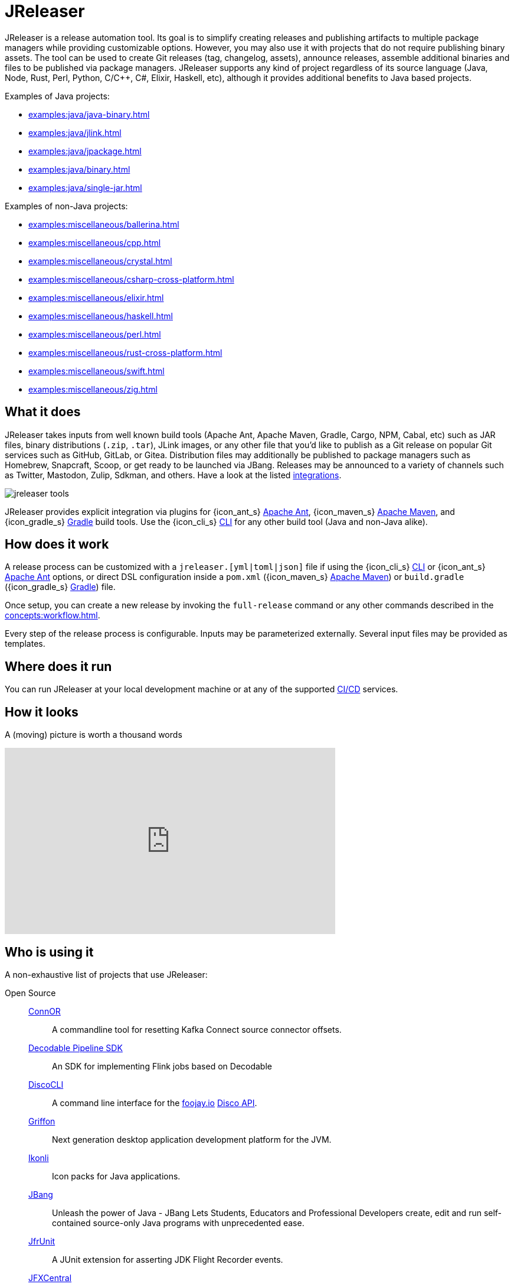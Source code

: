 = JReleaser

JReleaser is a release automation tool. Its goal is to simplify creating releases and publishing artifacts
to multiple package managers while providing customizable options. However, you may also use it with projects that do
not require publishing binary assets. The tool can be used to create Git releases (tag, changelog, assets), announce releases,
assemble additional binaries and files to be published via package managers. JReleaser supports any kind of project regardless
of its source language (Java, Node, Rust, Perl, Python, C/C++, C#, Elixir, Haskell, etc), although it provides additional
benefits to Java based projects.

Examples of Java projects:

 * xref:examples:java/java-binary.adoc[]
 * xref:examples:java/jlink.adoc[]
 * xref:examples:java/jpackage.adoc[]
 * xref:examples:java/binary.adoc[]
 * xref:examples:java/single-jar.adoc[]

Examples of non-Java projects:

 * xref:examples:miscellaneous/ballerina.adoc[]
 * xref:examples:miscellaneous/cpp.adoc[]
 * xref:examples:miscellaneous/crystal.adoc[]
 * xref:examples:miscellaneous/csharp-cross-platform.adoc[]
 * xref:examples:miscellaneous/elixir.adoc[]
 * xref:examples:miscellaneous/haskell.adoc[]
 * xref:examples:miscellaneous/perl.adoc[]
 * xref:examples:miscellaneous/rust-cross-platform.adoc[]
 * xref:examples:miscellaneous/swift.adoc[]
 * xref:examples:miscellaneous/zig.adoc[]

== What it does

JReleaser takes inputs from well known build tools (Apache Ant, Apache Maven, Gradle, Cargo, NPM, Cabal, etc) such as JAR
files, binary distributions (`.zip`, `.tar`), JLink images, or any other file that you'd like to publish as a Git release
on popular Git services such as GitHub, GitLab, or Gitea. Distribution files may additionally be published to package
managers such as Homebrew, Snapcraft, Scoop, or get ready to be launched via JBang. Releases may be announced to a variety
of channels such as Twitter, Mastodon, Zulip, Sdkman, and others. Have a look at the listed xref:integrations.adoc[integrations].

image::jreleaser-tools.png[]

JReleaser provides explicit integration via plugins for {icon_ant_s} xref:tools:jreleaser-ant.adoc[Apache Ant],
{icon_maven_s} xref:tools:jreleaser-maven.adoc[Apache Maven], and {icon_gradle_s} xref:tools:jreleaser-gradle.adoc[Gradle] build tools.
Use the {icon_cli_s} xref:tools:jreleaser-cli.adoc[CLI] for any other build tool (Java and non-Java alike).

== How does it work

A release process can be customized with a `jreleaser.[yml|toml|json]` file if using the
{icon_cli_s} xref:tools:jreleaser-cli.adoc[CLI] or {icon_ant_s} xref:tools:jreleaser-ant.adoc[Apache Ant] options, or
direct DSL configuration inside a `pom.xml` ({icon_maven_s} xref:tools:jreleaser-maven.adoc[Apache Maven]) or
`build.gradle` ({icon_gradle_s} xref:tools:jreleaser-gradle.adoc[Gradle]) file.

Once setup, you can create a new release by invoking the `full-release` command or any other commands described in the
xref:concepts:workflow.adoc[].

Every step of the release process is configurable. Inputs may be parameterized externally. Several input files may be
provided as templates.

== Where does it run

You can run JReleaser at your local development machine or at any of the supported
xref:continuous-integration:index.adoc[CI/CD] services.

== How it looks

A (moving) picture is worth a thousand words

++++
<script id="asciicast-409271" src="https://asciinema.org/a/409271.js" async></script>
++++

++++
<iframe width="560" height="315" src="https://www.youtube.com/embed/Ur-5gprgrIo" title="YouTube video player" frameborder="0" allow="accelerometer; autoplay; clipboard-write; encrypted-media; gyroscope; picture-in-picture" allowfullscreen></iframe>
++++

== Who is using it

A non-exhaustive list of projects that use JReleaser:

[tabs]
====
Open Source::
+
--
link:https://github.com/helpermethod/connor[ConnOR]:: A commandline tool for resetting Kafka Connect source connector offsets.
link:https://github.com/decodableco/decodable-pipeline-sdk[Decodable Pipeline SDK]:: An SDK for implementing Flink jobs based on Decodable
link:https://github.com/HanSolo/discocli[DiscoCLI]:: A command line interface for the link:https://foojay.io/[foojay.io]
link:https://github.com/foojayio/discoapi[Disco API].
link:https://github.com/griffon/griffon[Griffon]:: Next generation desktop application development platform for the JVM.
link:https://github.com/kordamp/ikonli[Ikonli]:: Icon packs for Java applications.
link:https://github.com/jbangdev/jbang[JBang]:: Unleash the power of Java - JBang Lets Students, Educators and Professional
Developers create, edit and run self-contained source-only Java programs with unprecedented ease.
link:https://github.com/moditect/jfrunit/[JfrUnit]:: A JUnit extension for asserting JDK Flight Recorder events.
link:https://github.com/dlemmermann/jfxcentral[JFXCentral]:: JavaFX powered desktop & link:https://www.jfx-central.com[web]
application collecting useful resources for JavaFX development.
link:https://github.com/kcctl/kcctl[kcctl]:: A modern and intuitive command line client for Kafka Connect.
link:https://github.com/mthmulders/mcs[mcs]:: Search the Maven Central Repository from your command line!
link:https://github.com/michael-simons/neo4j-migrations[Neo4j-Migrations]:: Automated script runner aka "Migrations" for
Neo4j. Inspired by Flyway.
link:https://github.com/redis-field-engineering[redis-field-engineering]:: Many projects in the `redis-field-engineering`
organization make use of JReleaser.
link:https://github.com/quarkusio/quarkus[Quarkus]:: Supersonic Subatomic Java.
link:https://github.com/gluonhq/scenebuilder[SceneBuilder]:: Scene Builder is a visual, drag 'n' drop, layout tool for
designing JavaFX application user interfaces.
link:https://github.com/sdkman/sdkman-cli[SDKMAN!]:: The SDKMAN! Command Line Interface.
--
Closed Source::
+
--
link:https://just.maciejwalkowiak.com/[just]:: Command Line toolkit for developing Spring Boot applications.
link:https://vived.io[vived.io]:: Curated and personalized IT news. JReleaser is used to build GraalVM-powered serverless functions.
--
====

== Landscape

JReleaser is listed at the following landscapes:

 * link:https://landscape.openssf.org/sigstore[Sigstore @ OpenSSF]
 * link:https://landscape.cd.foundation[Continuous Delivery Foundation]
 * link:https://landscape.cncf.io/[CNCF]

== Acknowledgments

JReleaser is heavily inspired by link:https://goreleaser.com[GoReleaser]. It also builds on top of the lessons learned
from link:https://github.com/jbangdev/jbang[JBang]'s original build setup. Since July 2021 JBang's releases are now
posted via JReleaser.


